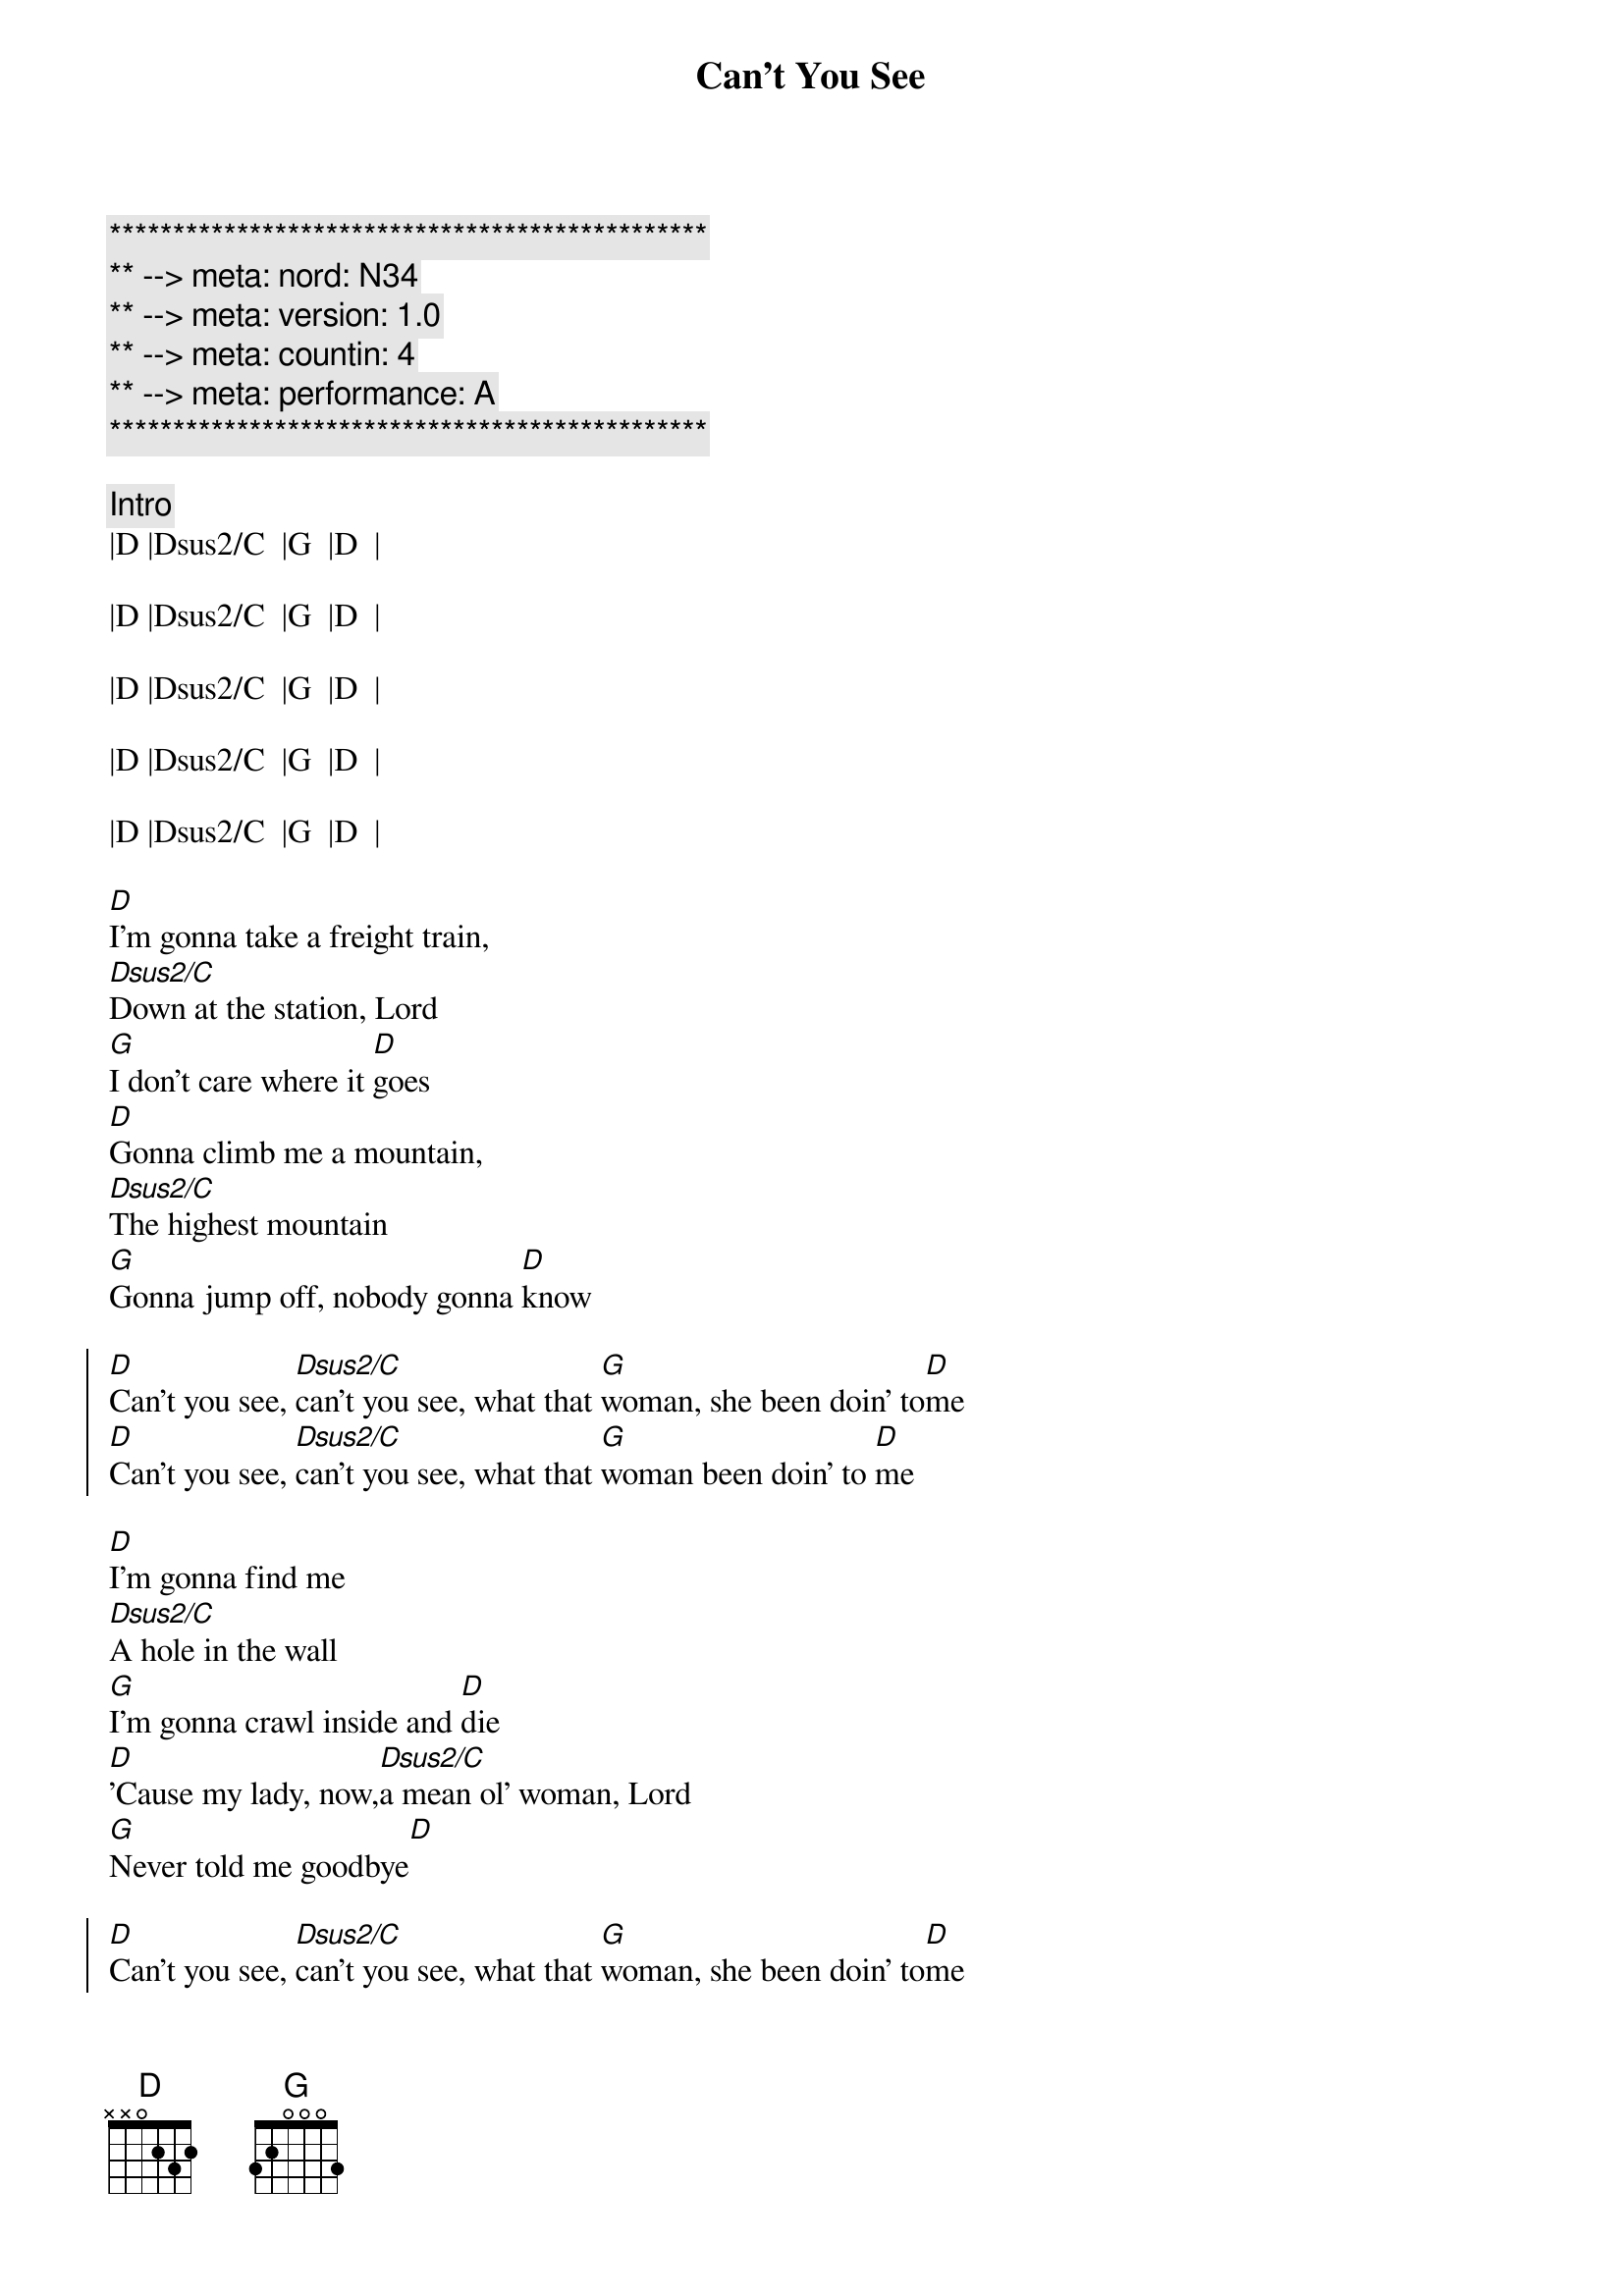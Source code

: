 {title: Can't You See}
{artist: Marshall Tucker Band}
{key: D}
{duration: 5:00}
{tempo: 164}
{meta: nord: N34}
{meta: version: 1.0}
{meta: countin: 4}
{meta: performance: A}

{c:***********************************************}
{c:** --> meta: nord: N34}
{c:** --> meta: version: 1.0}
{c:** --> meta: countin: 4}
{c:** --> meta: performance: A}
{c:***********************************************}

{c: Intro}
|D |Dsus2/C  |G  |D  | 

|D |Dsus2/C  |G  |D  | 

|D |Dsus2/C  |G  |D  | 

|D |Dsus2/C  |G  |D  | 

|D |Dsus2/C  |G  |D  | 

{sov}
[D]I'm gonna take a freight train,
[Dsus2/C]Down at the station, Lord
[G]I don't care where it [D]goes
[D]Gonna climb me a mountain,
[Dsus2/C]The highest mountain
[G]Gonna jump off, nobody gonna [D]know
{eov}

{soc}
[D]Can't you see, [Dsus2/C]can't you see, what that [G]woman, she been doin' to[D]me
[D]Can't you see, [Dsus2/C]can't you see, what that [G]woman been doin' to [D]me
{eoc}

{sov}
[D]I'm gonna find me
[Dsus2/C]A hole in the wall
[G]I'm gonna crawl inside and [D]die
[D]'Cause my lady, now,[Dsus2/C]a mean ol' woman, Lord
[G]Never told me goodbye[D]
{eov}

{soc}
[D]Can't you see, [Dsus2/C]can't you see, what that [G]woman, she been doin' to[D]me
[D]Can't you see, [Dsus2/C]can't you see, what that [G]woman been doin' to [D]me
{eoc}

{c: (Piano) Solo}
|D |Dsus2/C  |G  |D  | 
|D |Dsus2/C  |G  |D  | 

{sov}
[D]I'm gonna buy me a ticket now,
[Dsus2/C]As far as I can
[G]Ain't never comin' [D]back
[D]Take me southbound,
[Dsus2/C]All the way to Georgia now
[G]Till the train run out of [D]track
{eov}

{soc}
[D]Can't you see, [Dsus2/C]can't you see, what that [G]woman, she been doin' to[D]me
[D]Can't you see, [Dsus2/C]can't you see, what that [G]woman been doin' to [D]me
{eoc}

{c: (Guitar) Solo}
|D |Dsus2/C  |G  |D  | 
|D |Dsus2/C  |G  |D  | 

{c: BB - PART 2}
{soc}
[D]Can't you see, [Dsus2/C]can't you see, what that [G]woman, she been doin' to[D]me
[D]Can't you see, [Dsus2/C]can't you see, what that [G]woman been doin' to [D]me

{c: BB - PART 3}
[D](Can't you see), [Dsus2/C]Oh she's a crazy lady, 
   (what that [G]woman), what that woman she been doin' to[D]me
[D](Can't you see), [Dsus2/C]Lord I can't stand it no more, 
   (what that [G]woman), Oh she's been doin' to[D]me
{eoc}

{sov}
(Can't you see)__[D]I'm gonna take a freight train, 
(Can't you see)__[D/C]down at the station, Lord
(What that [G]woman)__Ain't never coming back__[D]Oh no

(Can't you see)__[D]Gonna ride me a southbound, now, 
(Can't you see)__[D/C]All the way to Georgia, Lord
(What that [G]woman)__Till the train, it [D]run out of track
{eov}

{c: Solo3}
|D |Dsus2/C  |G  |D  | 
|D |Dsus2/C  |G  |D  | 

{c: BB - OFF}
{c:Outro}
|D  |Dsus2/C |G  |D  | 
